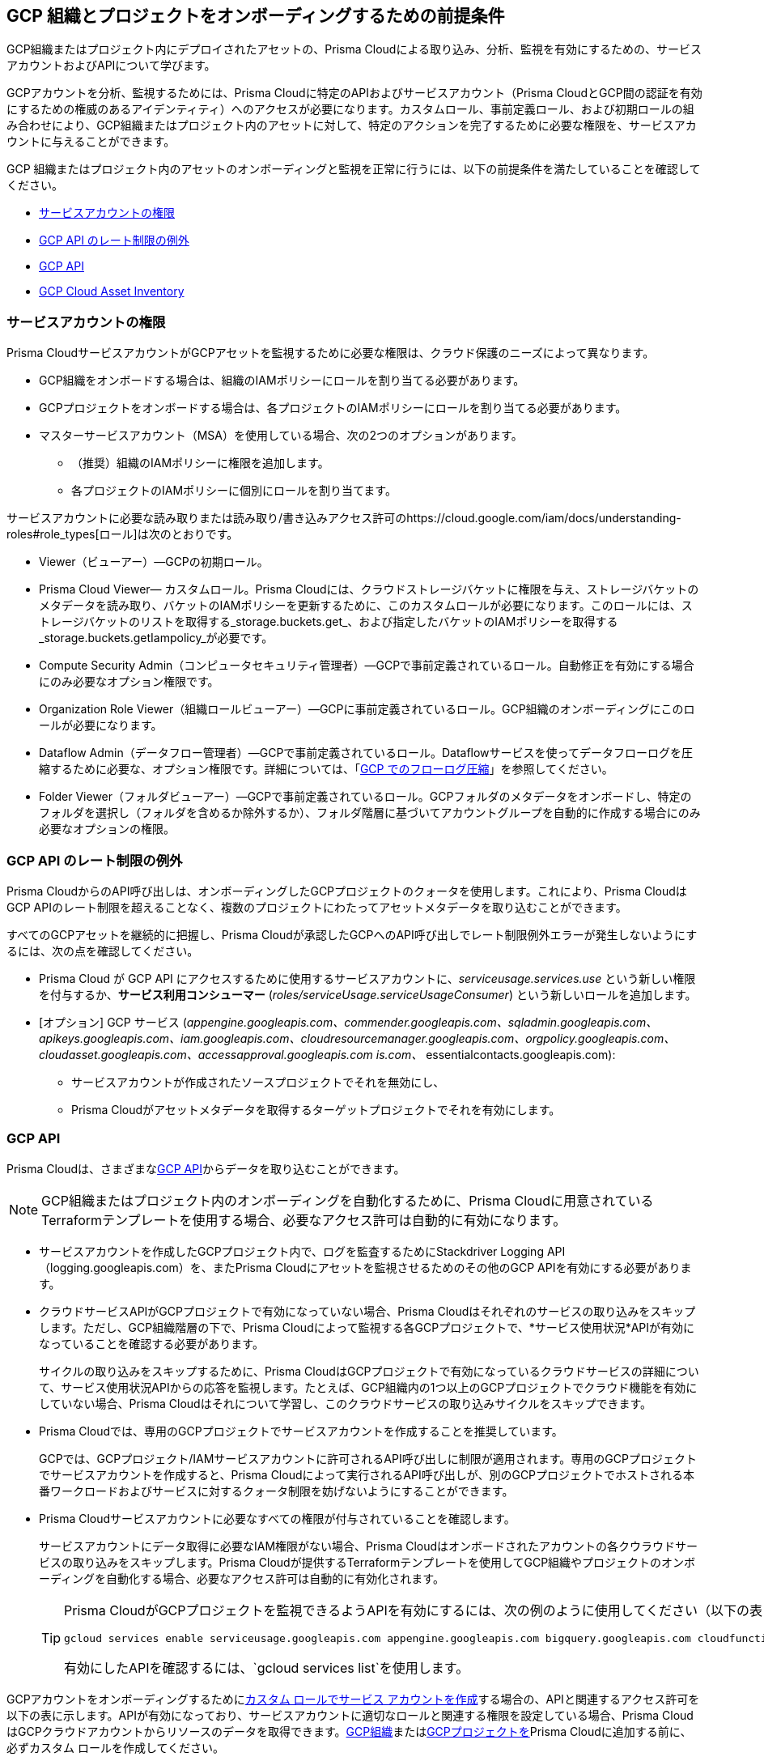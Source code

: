 == GCP 組織とプロジェクトをオンボーディングするための前提条件

GCP組織またはプロジェクト内にデプロイされたアセットの、Prisma Cloudによる取り込み、分析、監視を有効にするための、サービスアカウントおよびAPIについて学びます。

GCPアカウントを分析、監視するためには、Prisma Cloudに特定のAPIおよびサービスアカウント（Prisma CloudとGCP間の認証を有効にするための権威のあるアイデンティティ）へのアクセスが必要になります。カスタムロール、事前定義ロール、および初期ロールの組み合わせにより、GCP組織またはプロジェクト内のアセットに対して、特定のアクションを完了するために必要な権限を、サービスアカウントに与えることができます。

GCP 組織またはプロジェクト内のアセットのオンボーディングと監視を正常に行うには、以下の前提条件を満たしていることを確認してください。

* xref:#service-account-permissions[サービスアカウントの権限]
* xref:#rate-limit-exception-for-gcp-apis[GCP API のレート制限の例外]
* xref:#gcp-apis[GCP API]
* xref:#gcp-cloud-asset-inventory[GCP Cloud Asset Inventory]

[#service-account-permissions]
=== サービスアカウントの権限

Prisma CloudサービスアカウントがGCPアセットを監視するために必要な権限は、クラウド保護のニーズによって異なります。

* GCP組織をオンボードする場合は、組織のIAMポリシーにロールを割り当てる必要があります。
* GCPプロジェクトをオンボードする場合は、各プロジェクトのIAMポリシーにロールを割り当てる必要があります。
* マスターサービスアカウント（MSA）を使用している場合、次の2つのオプションがあります。
** （推奨）組織のIAMポリシーに権限を追加します。
** 各プロジェクトのIAMポリシーに個別にロールを割り当てます。

サービスアカウントに必要な読み取りまたは読み取り/書き込みアクセス許可のhttps://cloud.google.com/iam/docs/understanding-roles#role_types[ロール]は次のとおりです。

* Viewer（ビューアー）—GCPの初期ロール。
* Prisma Cloud Viewer— カスタムロール。Prisma Cloudには、クラウドストレージバケットに権限を与え、ストレージバケットのメタデータを読み取り、バケットのIAMポリシーを更新するために、このカスタムロールが必要になります。このロールには、ストレージバケットのリストを取得する_storage.buckets.get_、および指定したバケットのIAMポリシーを取得する_storage.buckets.getIampolicy_が必要です。
* Compute Security Admin（コンピュータセキュリティ管理者）—GCPで事前定義されているロール。自動修正を有効にする場合にのみ必要なオプション権限です。
* Organization Role Viewer（組織ロールビューアー）—GCPに事前定義されているロール。GCP組織のオンボーディングにこのロールが必要になります。
* Dataflow Admin（データフロー管理者）—GCPで事前定義されているロール。Dataflowサービスを使ってデータフローログを圧縮するために必要な、オプション権限です。詳細については、「xref:flow-logs-compression.adoc[GCP でのフローログ圧縮]」を参照してください。
* Folder Viewer（フォルダビューアー）—GCPで事前定義されているロール。GCPフォルダのメタデータをオンボードし、特定のフォルダを選択し（フォルダを含めるか除外するか）、フォルダ階層に基づいてアカウントグループを自動的に作成する場合にのみ必要なオプションの権限。


[#rate-limit-exception-for-gcp-apis]
=== GCP API のレート制限の例外
//RLP-73146

Prisma CloudからのAPI呼び出しは、オンボーディングしたGCPプロジェクトのクォータを使用します。これにより、Prisma CloudはGCP APIのレート制限を超えることなく、複数のプロジェクトにわたってアセットメタデータを取り込むことができます。

すべてのGCPアセットを継続的に把握し、Prisma Cloudが承認したGCPへのAPI呼び出しでレート制限例外エラーが発生しないようにするには、次の点を確認してください。

* Prisma Cloud が GCP API にアクセスするために使用するサービスアカウントに、_serviceusage.services.use_ という新しい権限を付与するか、*サービス利用コンシューマー* (_roles/serviceUsage.serviceUsageConsumer_) という新しいロールを追加します。

* [オプション] GCP サービス (_appengine.googleapis.com、commender.googleapis.com、sqladmin.googleapis.com、apikeys.googleapis.com、iam.googleapis.com、cloudresourcemanager.googleapis.com、orgpolicy.googleapis.com、cloudasset.googleapis.com、accessapproval.googleapis.com is.com、_ essentialcontacts.googleapis.com):
+
** サービスアカウントが作成されたソースプロジェクトでそれを無効にし、 
** Prisma Cloudがアセットメタデータを取得するターゲットプロジェクトでそれを有効にします。


[#gcp-apis]
=== GCP API

Prisma Cloudは、さまざまなxref:gcp-apis-ingested-by-prisma-cloud.adoc[GCP API]からデータを取り込むことができます。

[NOTE]
====
GCP組織またはプロジェクト内のオンボーディングを自動化するために、Prisma Cloudに用意されているTerraformテンプレートを使用する場合、必要なアクセス許可は自動的に有効になります。
====

* サービスアカウントを作成したGCPプロジェクト内で、ログを監査するためにStackdriver Logging API（logging.googleapis.com）を、またPrisma Cloudにアセットを監視させるためのその他のGCP APIを有効にする必要があります。

*  クラウドサービスAPIがGCPプロジェクトで有効になっていない場合、Prisma Cloudはそれぞれのサービスの取り込みをスキップします。ただし、GCP組織階層の下で、Prisma Cloudによって監視する各GCPプロジェクトで、*サービス使用状況*APIが有効になっていることを確認する必要があります。
+
サイクルの取り込みをスキップするために、Prisma CloudはGCPプロジェクトで有効になっているクラウドサービスの詳細について、サービス使用状況APIからの応答を監視します。たとえば、GCP組織内の1つ以上のGCPプロジェクトでクラウド機能を有効にしていない場合、Prisma Cloudはそれについて学習し、このクラウドサービスの取り込みサイクルをスキップできます。

* Prisma Cloudでは、専用のGCPプロジェクトでサービスアカウントを作成することを推奨しています。
+
GCPでは、GCPプロジェクト/IAMサービスアカウントに許可されるAPI呼び出しに制限が適用されます。専用のGCPプロジェクトでサービスアカウントを作成すると、Prisma Cloudによって実行されるAPI呼び出しが、別のGCPプロジェクトでホストされる本番ワークロードおよびサービスに対するクォータ制限を妨げないようにすることができます。

* Prisma Cloudサービスアカウントに必要なすべての権限が付与されていることを確認します。
+
サービスアカウントにデータ取得に必要なIAM権限がない場合、Prisma Cloudはオンボードされたアカウントの各クウラウドサービスの取り込みをスキップします。Prisma Cloudが提供するTerraformテンプレートを使用してGCP組織やプロジェクトのオンボーディングを自動化する場合、必要なアクセス許可は自動的に有効化されます。
+
[TIP]
====
Prisma CloudがGCPプロジェクトを監視できるようAPIを有効にするには、次の例のように使用してください（以下の表にリストされているAPIの一部を使用しています）。

----
gcloud services enable serviceusage.googleapis.com appengine.googleapis.com bigquery.googleapis.com cloudfunctions.googleapis.com dataflow.googleapis.com dns.googleapis.com dataproc.googleapis.com cloudresourcemanager.googleapis.com cloudkms.googleapis.com sqladmin.googleapis.com compute.googleapis.com storage-component.googleapis.com recommender.googleapis.com iam.googleapis.com container.googleapis.com monitoring.googleapis.com logging.googleapis.com
----

有効にしたAPIを確認するには、`gcloud services list`を使用します。
====

GCPアカウントをオンボーディングするためにxref:create-custom-role-on-gcp.adoc[カスタム ロールでサービス アカウントを作成]する場合の、APIと関連するアクセス許可を以下の表に示します。APIが有効になっており、サービスアカウントに適切なロールと関連する権限を設定している場合、Prisma CloudはGCPクラウドアカウントからリソースのデータを取得できます。xref:onboard-gcp-org.adoc[GCP組織]またはxref:onboard-gcp-project.adoc[GCPプロジェクトを]Prisma Cloudに追加する前に、必ずカスタム ロールを作成してください。

[cols="15%a,19%a,10%a,12%a,28%a,16%a"]
|===
|*https://cloud.google.com/apis/docs/overview[API]*
|*サービス名*
|*状態の意味*
|*ロール名*
|*許可*
|*このAPIを有効にする対象*

|APIキー
|`apikeys.googleapis.com`
|使用および請求の目的で、プロジェクトに関連付けられた要求を認証します。
|APIキー ビューア
|`apikeys.keys.list`
`apikeys.keys.get`
|

|App Engine API
|`appengine.googleapis.com`
|GCP上で完全管理されているサーバーレスプラットフォームである、App Engineにアクセスできます。
|App Engine Viewer
|`appengine.applications.get`
|サービスアカウントを作成したプロジェクト

|Access Context Manager API
|`accesscontextmanager.googleapis.com`
|ポリシー、アクセスレベル、およびアクセスゾーンへのアクセスを読み取ります。
|Access Context Manager Reader
|`accesscontextmanager.accessPolicies.list`
`accesscontextmanager.policies.list`
`accesscontextmanager.accessLevels.list`
`accesscontextmanager.servicePerimeters.list`
|サービスアカウントを作成したプロジェクト

|アクセス承認
|`accessapproval.googleapis.com`
|プロジェクト、フォルダ、または組織に関連する設定にアクセスできます。
|プロジェクトビューア
|`accessapproval.settings.get`
|サービスアカウントを作成したプロジェクト

|APIゲートウェイ
|`apigateway.googleapis.com`
|Cloud Functions、Cloud Run、App Engineなど、Google CloudサーバーレスバックエンドのAPIを作成、保護、監視できます。
|APIゲートウェイビューア
|`apigateway.gateways.getIamPolicy`
`apigateway.gateways.list`
`apigateway.gateways.get`
`apigateway.locations.list`
|サービスアカウントがアクセス可能なすべてのプロジェクト

|BigQuery API
|`cloudasset.googleapis.com`
|データの作成、管理、共有、クエリを可能にします。
|クラウドアセットビューア
|`bigquery.tables.get`
`cloudasset.assets.searchAllResources`
`cloudasset.assets.searchAllIamPolicies`
|サービスアカウントを作成したプロジェクト

|バイナリ認証API
|`binaryauthorization.googleapis.com`
|サポートされているコンテナベースのプラットフォームの1つにコンテナイメージをデプロイしようとしたときに、サービスが適用するポリシーを設定できます。
|プロジェクトビューア
|`binaryauthorization.policy.get`
`binaryauthorization.policy.getIamPolicy`
|サービスアカウントを作成したプロジェクト

|Cloud Data Fusion
|`datafusion.googleapis.com`
|Cloud Data Fusionは、データパイプラインを迅速に構築および管理するための、完全に管理されたクラウドネイティブのエンタープライズデータ統合サービスです。
|プロジェクトビューア
|`datafusion.instances.list`
`datafusion.instances.getIamPolicy`
|サービスアカウントがアクセス可能なすべてのプロジェクト

|Cloud Functions
|`cloudfunctions.googleapis.com`
|Cloud Functionsは、Google Cloudのイベント駆動型サーバーレス演算プラットフォームです。
|プロジェクトビューア
|`cloudfunctions.functions.getIamPolicy`
`cloudfunctions.functions.list`
`cloudfunctions.functions.get`
`cloudfunctions.locations.list`
|サービスアカウントを作成したプロジェクト

|Cloud DataFlow API
|`dataflow.googleapis.com`
|Google Cloud Dataflowプロジェクトを管理します。
|Dataflow Admin
|`iam.serviceAccounts.actAs`
`resourcemanager.projects.get`
`storage.buckets.get`
`storage.objects.create`
`storage.objects.get`
`storage.objects.list`
See xref:flow-logs-compression.adoc[Flow Logs Compression]
|データフローを実行するプロジェクト

|Cloud DNS API
|`dns.googleapis.com`
|Cloud DNSは、ドメイン名のリクエストをIPアドレスに変換し、DNSゾーンとレコードを管理、公開します。
|DNS Reader
|`dns.dnsKeys.list`
`dns.managedZones.list`
`dns.projects.get`
`dns.policies.list`
`dns.managedZones.list`
`dns.resourceRecordSets.list`
`dns.responsePolicyRules.list`
|サービスアカウントがアクセス可能なすべてのプロジェクト

|Cloud Pub/Sub
|`pubsub.googleapis.com`
|独立したアプリケーション間でメッセージを送受信できるようにするリアルタイムメッセージングサービス。
|プロジェクト閲覧者、および詳細な権限を持つカスタムロール。
|`pubsub.topics.list`
`pubsub.topics.get`
`pubsub.topics.getIamPolicy`
`pubsub.subscriptions.list`
`pubsub.subscriptions.get`
`pubsub.subscriptions.getIamPolicy`
`pubsub.snapshots.list`
`pubsub.snapshots.getIamPolicy`
`cloudasset.assets.searchAllIamPolicies`
|サービスアカウントがアクセス可能なすべてのプロジェクト

|コンテナ分析
|`containeranalysis.googleapis.com`
|コンテナ分析は、コンテナ分析を通じてコンテナの脆弱性スキャンとメタデータストレージを提供します。
|プロジェクトビューア
|`containeranalysis.occurrences.list`
|サービスアカウントがアクセス可能なすべてのプロジェクト

|Google Dataplex
|`dataplex.googleapis.com`
|分散データを統合し、そのデータ全体でデータ管理とガバナンスを自動化して、大規模な分析を強化します。
|プロジェクトビューア
|`dataplex.assets.list`
`dataplex.assets.getIamPolicy`
`dataplex.assetActions.list`
`dataplex.content.list`
`dataplex.content.getIamPolicy`
`dataplex.entities.list`
`dataplex.locations.list`
`dataplex.lakes.list`
`dataplex.lakes.getIamPolicy`
`dataplex.tasks.list`
`dataplex.tasks.getIamPolicy`
`dataplex.zones.list`
`dataplex.lakeActions.list`
`dataplex.zoneActions.list`
|サービスアカウントを作成したプロジェクト

.2+|Google Cloud Resource Manager API
.2+|`cloudresourcemanager.googleapis.com`
.2+|Google Cloud Platformリソースコンテナのメタデータを作成、読み取り、更新します。
.2+|プロジェクトビューア
|`resourcemanager.projects.getIamPolicy`
|サービスアカウントを作成したプロジェクト

|`resourcemanager.folders.getIamPolicy`
|tt:[GCP組織にのみ必要] サービスアカウントを作成したプロジェクト

および

サービスアカウントがアクセス可能なすべてのプロジェクト

|Google クラウドデータ損失防止
|`dlp.googleapis.com`
|Cloud Data Loss Prevention （クラウドデータ損失防止）は、最も機密性の高いデータを検出、分類、保護するために設計されたフルマネージド サービスです。
|プロジェクトビューア
|`dlp.inspectTemplates.list`
`dlp.deidentifyTemplates.list`
`dlp.jobTriggers.list`
`dlp.deidentifyTemplates.list`
`dlp.inspectTemplates.list`
`dlp.storedInfoTypes.list`
|サービスアカウントを作成したプロジェクト

|Google Cloud Deploy
|`clouddeploy.googleapis.com`
|Google Cloud Deployは、GKEのための、サーバーレスでセキュアな継続的デリバリーサービスであり、開発版からステージング版、そして製品版へのリリースの進行を管理します。
|プロジェクトビューア
|`clouddeploy.config.get`
`clouddeploy.locations.list`
`clouddeploy.deliveryPipelines.list`
`clouddeploy.deliveryPipelines.getIamPolicy`
`clouddeploy.targets.list`
`clouddeploy.targets.getIamPolicy`
|サービスアカウントがアクセス可能なすべてのプロジェクト

|Google Firebaseアプリケーション配布
|`firebaseappdistribution.googleapis.com`
`cloudresourcemanager.googleapis.com`
|Firebaseアプリケーション配布は、信頼できるテスターにアプリケーションを配布する手間を省き、テスターのデバイスにアプリケーションを素早く取り込み、フィードバックを早期に頻繁に得ることができます。
|プロジェクトビューア
|`resourcemanager.projects.get`
`firebaseappdistro.testers.list`
|サービスアカウントを作成したプロジェクト


|Google Firebase リモート設定
|`firebaseremoteconfig.googleapis.com`
|Firebase Remote Configは、 アプリの設定を更新するだけで、アプリの動作や外観を可視化し、きめ細かく制御することが可能です。
|プロジェクトビューア
|`cloudconfig.configs.get`
|サービスアカウントを作成したプロジェクト

|Cloud Key Management Service (KMS) API
|`cloudasset.googleapis.com`
|Google Cloud KMSにより、暗号鍵を管理して、それらの鍵を使った暗号操作を行えます。
|クラウドアセットビューア
|`cloudasset.assets.searchAllResources`
`cloudasset.assets.searchAllIamPolicies`
`cloudkms.keyRings.get`
`cloudkms.keyRings.getIamPolicy`
`cloudkms.cryptoKeys.get`
`cloudkms.cryptoKeys.getIamPolicy`
|サービスアカウントを作成したプロジェクト

|Cloud Service Usage API
|`serviceusage.googleapis.com`
|利用可能なサービスまたは有効なサービスを一覧表示するAPI、またはサービス利用者がGCPで使用しなくなったサービスを無効にするAPI。
|プロジェクトビューア
|`serviceusage.services.list`
|サービスアカウントを作成したプロジェクト

|Google Binary Authorization
|`binaryauthorization.googleapis.com`
|Google Kubernetes Engine（GKE）、Anthosサービスメッシュ、Anthosクラスタ、Cloud Run にデプロイされたイメージについて、ポリシーベースのデプロイ検証と制御を可能にするサービスです。
|プロジェクトビューア
|`binaryauthorization.policy.get`
`binaryauthorization.policy.getIamPolicy`
|サービスアカウントがアクセス可能なすべてのプロジェクト

|Google Cloud Armor
|`compute.googleapis.com`
|DDoS攻撃やアプリケーション攻撃に対する防御を提供し、WAFルールを提供するネットワークセキュリティサービス。
|プロジェクトビューア
|`compute.securityPolicies.list`
`compute.securityPolicies.get`
|サービスアカウントがアクセス可能なすべてのプロジェクト

|Google Cloudの請求
|`cloudbilling.googleapis.com`
|Cloudの請求は、Googleクラウドの支出を追跡し、理解し、請求書を支払い、コストを最適化するためのツールのコレクションです。
|プロジェクトビューア
|`resourcemanager.projects.get`
|サービスアカウントがアクセス可能なすべてのプロジェクト


|Google Cloud Task
|`cloudtasks.googleapis.com`
|タスクとキューの情報を取得するAPI。
|プロジェクトビューア
|`cloudtasks.locations.list`
`cloudtasks.tasks.list`
`cloudtasks.queues.list`
`run.locations.list`
|サービスアカウントがアクセス可能なすべてのプロジェクト

|Google AI プラットフォーム
|`ml.googleapis.com`
|クラウドでの機械学習モデルの構築、デプロイ、管理を特に対象とした Google Cloudの一連のサービス。
|
|`ml.models.list`
`ml.models.getIamPolicy`
`ml.jobs.getIamPolicy`
`ml.jobs.list`
`ml.jobs.get`
|

|Google 分析ハブ
|`analyticshub.googleapis.com`
|Analytics Hubは、データの信頼性とコストという課題に対処するため、組織間でデータ資産を効率的かつ安全に交換できるデータ交換ツールです。
|プロジェクトビューア
|`analyticshub.dataExchanges.list`
|サービスアカウントがアクセス可能なすべてのプロジェクト

|Google Anthos GKE フリート管理
|`gkehub.googleapis.com`
|Anthos は、フリートの概念に基づいて構築された機能を提供します。フリートとは、一緒に管理できる Kubernetes クラスタとその他のリソースの論理グループです。
|プロジェクトビューア
|`gkehub.locations.list`
`gkehub.memberships.list`
`gkehub.memberships.getIamPolicy`
`gkehub.features.list`
`gkehub.features.getIamPolicy`
|サービスアカウントがアクセス可能なすべてのプロジェクト

|Google Apigee X
|`apigee.googleapis.com`
|Apigee Xは、企業のデジタル プラットフォームへの移行を支援する、Google CloudのAPI管理プラットフォームの新バージョンです。
|プロジェクトビューア
|`apigee.apiproducts.get`
`apigee.apiproducts.list`
`apigee.organizations.get`
`apigee.organizations.list`
`apigee.sharedflows.list`
`apigee.sharedflows.get`
`apigee.deployments.list`
`apigee.datacollectors.list`
`apigee.datastores.list`
`apigee.instances.list`
`apigee.instanceattachments.list`
`apigee.envgroups.list`
`apigee.environments.get`
`apigee.environments.getIamPolicy`
`apigee.hostsecurityreports.list`
`apigee.proxies.get`
`apigee.proxies.list`
`apigee.reports.list`
`apigee.securityProfiles.list`
|サービスアカウントがアクセス可能なすべてのプロジェクト

|Google Artifact レジストリ
|`artifactregistry.googleapis.com`
|Artifact Registryは、ビルドアーティファクトを保存および管理するための拡張性が高く、統合されたサービスです。
|プロジェクトビューア
|`artifactregistry.locations.list`
`artifactregistry.repositories.list`
`artifactregistry.repositories.getIamPolicy`
|サービスアカウントがアクセス可能なすべてのプロジェクト

|Google Essential Contacts
|`essentialcontacts.googleapis.com`
|連絡先のリストを提供することで、Cloud Billing などの Google Cloud サービスから通知を受け取るユーザーをカスタマイズできます。
|プロジェクトビューア
|`essentialcontacts.contacts.list`
|サービスアカウントを作成したプロジェクト

|Google Firebase Rules
|`firebaserules.googleapis.com`
|開発者がiOS、Android、およびWebアプリを開発できるようにするアプリケーション開発ソフトウェア。
|
|`firebaserules.rulesets.get`
`firebaserules.rulesets.list`
`firebaserules.releases.list`
|

|Google Cloud Composer
|`composer.googleapis.com`
|
|プロジェクトビューア
|`composer.environments.list`
`composer.environments.get`
|サービスアカウントがアクセス可能なすべてのプロジェクト

|Google Cloud Source Repositories API
|`sourcerepo.googleapis.com`
|コードを設計、開発、安全に管理するためのプライベートGitリポジトリ。
|Source Repository Reader
|`source.repos.list`
`source.repos.getIamPolicy`
|サービスアカウントがアクセス可能なすべてのプロジェクト

|Google Cloud Spanner API
|`spanner.googleapis.com`
|グローバルなオンライントランザクション処理の展開をサポートするように設計された、グローバルに分散されたNewSQLデータベースサービスおよびストレージソリューション。
|Cloud Spanner Viewer
|`spanner.databases.list`
`spanner.databases.getIamPolicy`
`spanner.instances.list`
`spanner.instanceConfigs.list`
`spanner.instances.getIamPolicy`
`spanner.backups.list`
`spanner.backups.getIamPolicy`
|サービスアカウントを作成したプロジェクト

および

サービスアカウントがアクセス可能なすべてのプロジェクト

|Cloud SQL Admin API
|`sqladmin.googleapis.com`
|Cloud SQLデータベースインスタンス管理用API。
|Custom Role(カスタムロール）
|`cloudsql.instances.list`
|サービスアカウントを作成したプロジェクト

|Compute Engine API
|`compute.googleapis.com`
|Google Cloud Platform上で仮想マシンを作成、実行します。
|プロジェクトビューア
|`cloudasset.assets.searchAllIamPolicies`
`compute.addresses.list`
`compute.backendServices.list`
`compute.backendBuckets.list`
`compute.sslCertificates.list`
`compute.disks.get`
`compute.disks.list`
`compute.firewalls.list`
`compute.forwardingRules.list`
`compute.globalForwardingRules.list`
`compute.images.get`
`compute.images.list`
`compute.images.getIamPolicy`
`compute.instances.getIamPolicy`
`compute.instances.list`
`compute.instanceGroups.list`
`compute.instanceTemplates.list`
`compute.instanceTemplates.getIamPolicy`
`compute.targetSslProxies.list`
`compute.networks.get`
`compute.networks.list`
`compute.subnetworks.get`
`compute.projects.get`
`compute.regionBackendServices.list`
`compute.routers.get`
`compute.routers.list`
`compute.routes.list`
`compute.snapshots.list`
`compute.snapshots.getIamPolicy`
`compute.sslPolicies.get`
`compute.sslPolicies.list`
`compute.subnetworks.list`
`compute.targetHttpProxies.list`
`compute.targetHttpsProxies.list`
`compute.targetPools.list`
`compute.urlMaps.list`
`compute.vpnTunnels.list`
`compute.externalVpnGateways.list`
|サービスアカウントを作成したプロジェクト

|Cloud Bigtable API
|`bigtableadmin.googleapis.com`
|Google Cloud Bigtableは、NoSQLビッグデータデータベースサービスです。
|Custom Role(カスタムロール）
|`bigtable.appProfiles.get`
`bigtable.appProfiles.list`
`bigtable.clusters.get`
`bigtable.clusters.list`
`bigtable.instances.get`
`bigtable.instances.list`
`bigtable.instances.getIamPolicy`
`bigtable.tables.get`
`bigtable.tables.list`
`bigtable.tables.getIamPolicy`
`bigtable.backups.list`
`bigtable.backups.getIamPolicy`
|サービスアカウントを作成したプロジェクト

|Google Cloud Storage API
|`storage-component.googleapis.com`
|Cloud Storageは、Googleインフラにデータを保管、アクセスするためのRESTfulサービスです。
|Custom Role(カスタムロール）
|`storage.buckets.get`
`storage.buckets.getIamPolicy`
`storage.buckets.list`
|Prisma Cloudに特定の要件はありません

|Google Organization Policy
|`orgpolicy.googleapis.com`
|組織ポリシーサービスは、リソース階層全体にわたる構成可能な制約を通じて、組織のクラウドリソースを一元的かつプログラム的に制御します。
|プロジェクトビューア
|`orgpolicy.constraints.list`
`orgpolicy.policy.get`
|サービスアカウントを作成したプロジェクト

|Google Dataproc Clusters API
|`dataproc.googleapis.com`
|Dataprocは、HadoopおよびSparkアプリケーションの実行に使用できるコンピューティングのクラスターを作成するためのマネージドサービスです。
|プロジェクトビューア
|`dataproc.clusters.list`
`dataproc.clusters.get`
`dataproc.clusters.getIamPolicy`
`cloudasset.assets.searchAllIamPolicies`
`dataproc.workflowTemplates.list`
`dataproc.workflowTemplates.getIamPolicy`
`dataproc.autoscalingPolicies.list`
`dataproc.autoscalingPolicies.getIamPolicy`
|サービスアカウントがアクセス可能なすべてのプロジェクト

|Google Dataproc Metastore
|`metastore.googleapis.com`
|Dataprocは、HadoopおよびSparkアプリケーションの実行に使用できるコンピューティングのクラスターを作成するためのマネージドサービスです。
|プロジェクトビューア
|`metastore.locations.list`
`metastore.services.list`
`metastore.services.getIamPolicy`
|サービスアカウントがアクセス可能なすべてのプロジェクト

|Google Data Catalog
|`datacatalog.googleapis.com`
|Data Catalogは、データエントリの検索とタグ付けに役立つ、完全に管理された拡張性が高いメタデータ管理サービスです。
|プロジェクトビューア
|`datacatalog.taxonomies.list`
`datacatalog.taxonomies.getIamPolicy`
`datacatalog.taxonomies.get`
`datacatalog.entryGroups.list`
`datacatalog.entryGroups.getIamPolicy`
`datacatalog.entryGroups.get`
|サービスアカウントを作成したプロジェクト

|Google Datastore
|`datastore.googleapis.com`
|DatastoreはスキーマレスのNoSQLデータベースであり、あらゆるアプリケーションに完全に管理された堅牢で拡張性の高いストレージを提供します。
|プロジェクトビューア
|`datastore.indexes.list`
|サービスアカウントを作成したプロジェクト

|Google Datastream
|`datastream.googleapis.com`
|Datastreamは、異種データベースやアプリケーション間でデータを同期するためのサーバーレスの変更データキャプチャ（CDC）とレプリケーションサービスです。
|プロジェクトビューア
|`datastream.locations.list`
`datastream.privateConnections.list`
`datastream.connectionProfiles.list`
`datastream.streams.list`
|

|PostgreSQL用Google AlloyDB
|`alloydb.googleapis.com`
|PostgreSQL用AlloyDBは、ハイブリッドトランザクション処理と分析処理を含む、最も負荷の高いワークロードのために設計された、PostgreSQL互換のフルマネージドデータベースサービスです。
|プロジェクトビューア
|`alloydb.locations.list`
`alloydb.backups.list`
`alloydb.clusters.list`
`alloydb.instances.list`
`alloydb.users.list`
|サービスアカウントを作成したプロジェクト

|Google Recommendation API
|「recommender.googleapis.com」GCP IAM推薦者

`gcloud-recommender-organization-iam-policy-lateral-movement-insight`
|Google Recommenderは、Google Cloudリソース使用の推奨事項を提供しています。推奨事項は、単一のGoogle Cloud製品およびリソースタイプ固有のものです。
|IAM Recommender Viewer
|`recommender.iamPolicyRecommendations.list`
`recommender.iamPolicyInsights.list`
`recommender.iamServiceAccountInsights.list`
`recommender.iamPolicyLateralMovementInsights.list`
|サービスアカウントを作成したプロジェクト

|Google HealthCare
|`healthcare.googleapis.com`
|Google Cloud で医療データを保存およびアクセスするためのソリューションを管理します。
|プロジェクトビューア
|`healthcare.locations.list`
`healthcare.datasets.get`
`healthcare.datasets.list`
`healthcare.datasets.getIamPolicy`
|サービスアカウントがアクセス可能なすべてのプロジェクト

|Google ハイブリッド接続
|`networkconnectivity.googleapis.com`
|ネットワークコネクティビティは、オンプレミスのネットワークや他のクラウドプロバイダーからVirtual Private Cloud (バーチャル プライベート クラウド - VPC)ネットワークへのエンタープライズ接続を提供するGoogleの製品群です。
|プロジェクトビューア
|`networkconnectivity.hubs.list`
`networkconnectivity.hubs.getIamPolicy`
`networkconnectivity.locations.list`
`networkconnectivity.spokes.list`
`networkconnectivity.spokes.getIamPolicy`
|サービスアカウントがアクセス可能なすべてのプロジェクト

|Google Cloud Run API
|`run.googleapis.com`
|ユーザー提供のコンテナイメージをデプロイして管理します。
|プロジェクトビューア
|`run.locations.list`
`run.services.list`
`cloudasset.assets.searchAllIamPolicies`
`run.jobs.list`
`run.jobs.getIamPolicy`

|サービスアカウントがアクセス可能なすべてのプロジェクト

|Google Secrets Manager
|`secretmanager.googleapis.com`
|API キー、パスワード、証明書などの機密データを格納します。
|シークレットマネージャビューア
|`secretmanager.secrets.list`
`secretmanager.secrets.getIamPolicy`
`secretmanager.versions.list`
|サービスアカウントがアクセス可能なすべてのプロジェクト

|Google Security Command Center
|`securitycenter.googleapis.com`
|Security Command Centerは、セキュリティ リスクの軽減と修復に役立つ、一元化された脆弱性および脅威レポートサービスです。
|プロジェクトビューア
|`securitycenter.sources.list`
`securitycenter.sources.getIamPolicy`
`securitycenter.organizationsettings.get`
`securitycenter.notificationconfig.list`
`securitycenter.muteconfigs.list`
|サービスアカウントを作成したプロジェクト

|Google サーバーレス VPC アクセス
|`vpcaccess.googleapis.com`
|サーバーレスVPCアクセスにより、Cloud Functionsとアプリエンジンのアプリケーションは、リソースのプライベートIPを使用してVPCネットワーク内のリソースにアクセスできます。
|プロジェクトビューア
|`vpcaccess.locations.list`
`vpcaccess.connectors.list`
|サービスアカウントがアクセス可能なすべてのプロジェクト

|Google Cloud Filestore
|`file.instances.list`
|クラウドファイルサーバーを作成および管理します。
|クラウドファイルストアビューア
|`file.instances.list`
`file.snapshots.list`
`file.backups.list`
|サービスアカウントがアクセス可能なすべてのプロジェクト

|Google Cloud Firestore
|`firestore.googleapis.com`
|Cloud Firestoreは、クライアントやサーバー側の開発用にデータを保存および同期するための、柔軟でスケーラブルなNoSQLクラウドデータベースです。
|プロジェクトビューア
|`datastore.databases.list`
|サービスアカウントがアクセス可能なすべてのプロジェクト

|Google Cloud Identity Platform
|`identitytoolkit.googleapis.com`
|Identity Platformはカスタマイズ可能な認証サービスで、バックエンドサービス、SDK、UIライブラリを提供することで、ユーザーのサインアップやサインインを容易にします。
|プロジェクトビューア
|`firebaseauth.configs.get`
`identitytoolkit.tenants.list`
`firebaseauth.users.get`
`identitytoolkit.tenants.list`
`identitytoolkit.tenants.get`
`identitytoolkit.tenants.getIamPolicy`
|サービスアカウントがアクセス可能なすべてのプロジェクト


|Google Certificate Authority Service
|`privateca.googleapis.com`
|プライベート認証局 (CA) の展開、管理、セキュリティを簡略化、自動化、カスタマイズできます。
|CAサービス監査人
|`privateca.caPools.getIamPolicy`
`privateca.caPools.list`
`privateca.certificateAuthorities.list`
`privateca.certificates.list`
`privateca.certificateRevocationLists.list`
`privateca.certificateRevocationLists.getIamPolicy`
`privateca.locations.list`
|サービスアカウントがアクセス可能なすべてのプロジェクト

|Google Certificate Manager
|`certificatemanager.googleapis.com`
|Certificate Managerは、TLS/SSL証明書のプロビジョニングと管理を行うためのフルマネージド サービスで、証明書発行プロセスに対する複雑な制御を必要としないアプリケーションを対象としています。
|プロジェクトビューア
|`certificatemanager.locations.list`
`certificatemanager.dnsauthorizations.list`
`certificatemanager.certissuanceconfigs.list`
`certificatemanager.certmaps.list`
`certificatemanager.locations.list`
`certificatemanager.certs.list`
|サービスアカウントがアクセス可能なすべてのプロジェクト


|Google Deployment Manager
|`deploymentmanager.googleapis.com`
|Google Cloud Deployment Managerは、Google Cloudリソースの作成と管理を自動化するインフラストラクチャ デプロイメント サービスです。
|プロジェクトビューア

注:`deploymentmanager.deployments.getIamPolicy`を有効にするには、権限を手動で追加するか、Terraformテンプレートを更新する必要があります。

|`deploymentmanager.deployments.list`
`deploymentmanager.deployments.getIamPolicy`
`deploymentmanager.deployments.list`
`deploymentmanager.manifests.list`

|サービスアカウントがアクセス可能なすべてのプロジェクト


|Google Identity Aware Proxy
|`iap.googleapis.com`
|アプリケーションの中央認証レイヤーを確立することにより、ネットワークレベルのファイアウォールに依存する代わりに、アプリケーションレベルのアクセス制御モデルを提供します。
|Custom Role(カスタムロール）
|`clientauthconfig.brands.list`
`clientauthconfig.clients.listWithSecrets`
|サービスアカウントがアクセス可能なすべてのプロジェクト

|Google Traffic Director
|`networksecurity.googleapis.com`
|Traffic Directorは、Google Cloudのフルマネージド アプリケーション ネットワーキング プラットフォームおよびサービス メッシュです。
|プロジェクトビューア
|`networksecurity.authorizationPolicies.list`
`networksecurity.authorizationPolicies.getIamPolicy`
`networksecurity.clientTlsPolicies.list`
`networksecurity.clientTlsPolicies.getIamPolicy`
`networksecurity.serverTlsPolicies.list`
`networksecurity.serverTlsPolicies.getIamPolicy`
`networkservices.locations.list`
`networkservices.gateways.list`
`networkservices.meshes.list`
`networkservices.meshes.getIamPolicy`
|サービスアカウントを作成したプロジェクト

|Google Traffic Directorネットワーク サービス
|`networkservices.googleapis.com`
|Traffic Directorは、Google Cloudのフルマネージド アプリケーション ネットワーキング プラットフォームおよびサービス メッシュです。
|プロジェクトビューア
|`networkservices.httpRoutes.list`
`networkservices.grpcRoutes.list`
`networkservices.tcpRoutes.list`
`networkservices.tlsRoutes.list`
|サービスアカウントがアクセス可能なすべてのプロジェクト

|Google VPC
|`compute.googleapis.com`
|組織全体で一貫したファイアウォールポリシーを作成して適用できます。これにより、組織全体の管理者が重要なファイアウォールルールを1か所で管理できます。
|プロジェクトビューア
|`compute.firewallPolicies.list`
`compute.regionfirewallPolicies.list`
|サービスアカウントを作成したプロジェクト

|Google Vertex AI
|`notebooks.googleapis.com`
|Vertex AIは、MLモデルを構築、デプロイ、スケーリングするための事前トレーニング済みのカスタムツールを備えた人工知能プラットフォームです。
|プロジェクトビューア
|`notebooks.locations.list`
`notebooks.instances.list`
`notebooks.instances.checkUpgradability`
`notebooks.instances.getHealth`
`notebooks.instances.getIamPolicy`
`notebooks.runtimes.list`
`notebooks.schedules.list`
|サービスアカウントを作成したプロジェクト

|IDおよびAccess Management (IAM) API
|`iam.googleapis.com`
|Googleへの認証に使用してAPIコールを行うための、サービスアカウントの作成を含め、GCPリソースのIDとアクセス制御を管理します。
|プロジェクトビューア
|`iam.roles.get`
`iam.roles.list`
`iam.serviceAccountKeys.list`
`iam.serviceAccounts.list`
`iam.workloadIdentityPools.list`
`iam.workloadIdentityPoolProviders.list`
`iam.denypolicies.get`
`iam.denypolicies.list`
|サービスアカウントを作成したプロジェクト

|Memorystore(メモリーストア）
|`redis.googleapis.com`
|Memorystore(メモリーストア）は、次の2つの一般的なオープンソースキャッシュソリューションのマネージドバージョンを提供する、完全マネージド型のデータベースサービスです。RedisとMemcached。
|プロジェクトビューア
|`redis.instances.get`
`redis.instances.list`
|サービスアカウントがアクセス可能なすべてのプロジェクト

|Memorystore for Memcached
|`memcache.googleapis.com`
|Memorystore for Memcachedは、Google Cloud向けの総合管理型Memcachedサービスであり、複雑なMemcachedデプロイの管理負担を軽減します。
|プロジェクトビューア
|`memcache.locations.list`
`memcache.instances.list`
|サービスアカウントがアクセス可能なすべてのプロジェクト

|Google Managed Microsoft AD
|`managedidentities.googleapis.com`
|Managed Service for Microsoft Active Directoryは、Google Cloudによってホストされる高可用性の強化されたMicrosoft Active Directoryドメインを提供します。
|プロジェクトビューア
|`managedidentities.domains.list`
`managedidentities.domains.get`
`managedidentities.domains.getIamPolicy`
`managedidentities.sqlintegrations.list`
|Prisma Cloudに特定の要件はありません

|Google Network Intelligence Center
|`recommender.googleapis.com`
|Network Intelligence Centerは、Google Cloudネットワークの可視性、監視、トラブルシューティングを管理するための単一のコンソールを提供します。
|プロジェクトビューア
|`recommender.computeFirewallInsights.list`
|サービスアカウントを作成したプロジェクト。

|Kubernetes Engine API
|`container.googleapis.com`
|オープンソースのKubernetesテクノロジーを利用して、コンテナベースのアプリケーションを作成、管理します。
|Kubernetes Engine Cluster Viewer
|`container.clusters.get`
`container.clusters.list`
|サービスアカウントがアクセス可能なすべてのプロジェクト

|Googleクラウド翻訳
|`translate.googleapis.com`
|Googleの事前トレーニング済みまたはカスタムの機械学習モデルを使用して、Webサイトやアプリケーションがプログラムでテキストを動的に翻訳できるようにします。
|プロジェクトビューア
|`cloudtranslate.locations.list`
`cloudtranslate.glossaries.list`
`cloudtranslate.customModels.list`
`cloudtranslate.datasets.list`
|サービスアカウントを作成したプロジェクト


|Services Usage API
|`serviceusage.googleapis.com`
|利用可能なサービスまたは有効なサービスを一覧表示するAPI、またはサービス利用者がGCPで使用しなくなったサービスを無効にするAPI。.*注*:ベストプラクティスとして、Prisma CloudにオンボードされているすべてのGCPプロジェクトでこのAPIを有効にする必要があります。
|プロジェクトビューア
|`serviceusage.services.list`
|サービスアカウントがアクセス可能なすべてのプロジェクト

|Stackdriver Monitoring API
|`monitoring.googleapis.com`
|https://cloud.google.com/stackdriver/[Stackdriver]Monitoringデータと設定を管理します。

アプリケーションとインフラストラクチャのパフォーマンス、可用性、正常性を可視化するのに役立ちます。
|Monitoring Viewer(モニタリングビューアー）
|`monitoring.alertPolicies.list`
`monitoring.metricDescriptors.get`
`redis.instances.list`
`monitoring.notificationChannels.list`
`resourcemanager.folders.getIamPolicy`
`monitoring.groups.list`
`monitoring.snoozes.list`
|サービスアカウントがアクセス可能なすべてのプロジェクト

および

Prisma Cloudを使用した監視と保護を可能にするためにサービスアカウントが作成されるソースプロジェクト

|Stackdriver Logging API
|`logging.googleapis.com`
|ログエントリを書き込み、ログ設定を管理します。
|Logging Admin
|`logging.buckets.list`
`logging.logEntries.list`
`logging.logMetrics.get`
`logging.logMetrics.list`
`logging.sinks.get`
`logging.sinks.list`
`logging.exclusions.list`
`logging.cmekSettings.get`
|サービスアカウントがアクセス可能なすべてのプロジェクト

|Google Web Security Scanner API
|`websecurityscanner.googleapis.com`
|App Engine、Google Kubernetes Engine（GKE）、およびCompute Engine Webアプリケーションのセキュリティの脆弱性を特定します。
|Web Security Scanner Viewer
|`cloudsecurityscanner.scans.list`
|サービスアカウントを作成したプロジェクト

|Google ワークフロー
|`workflows.googleapis.com`
|ワークフローは、定義された順序でサービスを実行するための、完全に管理されたオーケストレーションプラットフォームです。
|プロジェクトビューア
|`workflows.locations.list`
`workflows.workflows.list`
|サービスアカウントがアクセス可能なすべてのプロジェクト

|Cloud Spannerバックアップ
|`spanner.googleapis.com`
|Cloud Spannerデータベースのバックアップ。
|プロジェクトビューア
|`spanner.backups.list`
`spanner.backups.getIamPolicy`
|送信元プロジェクトと宛先。

|Google Service Directory
|`servicedirectory.googleapis.com`
|サービスを公開、検出、接続するための単一の場所を提供することにより、大規模なサービスインベントリ管理を強化し、管理と運用の複雑さを軽減するマネージドサービス。
|プロジェクトビューア
|`servicedirectory.namespaces.list`
`servicedirectory.namespaces.getIamPolicy`
`servicedirectory.services.list`
`servicedirectory.services.getIamPolicy`
`servicedirectory.endpoints.list`
|サービスアカウントがアクセス可能なすべてのプロジェクト

3+|GCP Organization - オンボーディングするには、他のアクセス許可が必要です
|Organization Role Viewer(組織ロールビューアー）
|GCP組織のオンボーディングには、Organization Role Viewer(組織ロールビューアー）が必要になります。以下に記載されている個別のアクセス許可のみを指定した場合、そのアクセス許可セットは十分ではありません。

`resourcemanager.organizations.get`
`resourcemanager.projects.list`
`resourcemanager.organizations.getIamPolicy`
|該当なし

|===


[#gcp-cloud-asset-inventory]
=== GCP Cloud Asset Inventory

GCPのCloud Asset Inventory (CAI)サービスを使用すると、メタデータを取得するための個別のAPI呼び出しではなく、単一のAPIを使用して、プロジェクト、フォルダー、または組織内のアセットメタデータを検索できます。Prisma Cloudは、いくつかのGCPサービスにCAIサービスを採用しています。CAIサービスは、GCPへのAPI呼び出しの数を減らし、Prisma Cloud上のアセットについてレポートする時間を短縮するのに役立ちます。Prisma Cloudでは、CAIはデフォルトで有効になっています。

次のGCPサービス（API）は、Prisma CloudでCAIをサポートしています。

* KMS（IAMポリシー、リストキーリング、および暗号化キーの取得）
* Pub-Sub（IAMポリシーを取得）
* Dataproc（IAMポリシーを取得）
* クラウド機能（IAMポリシーを取得）
* クラウド実行（IAMポリシーを取得）
* BigQuery（IAMポリシーの取得、BigQueryデータセット、テーブルの一覧表示）
* インスタンスの計算（GET IAMポリシー）
